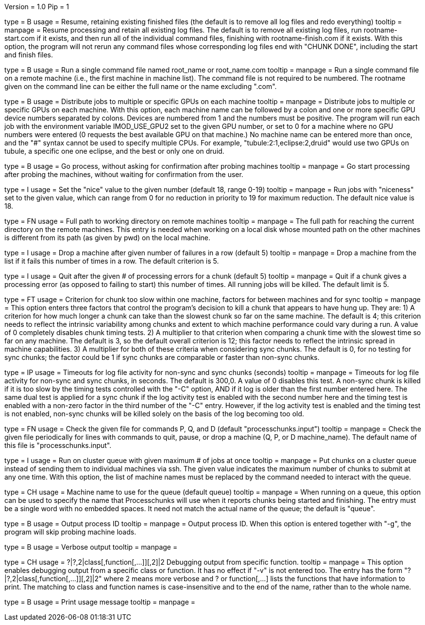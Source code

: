 Version = 1.0
Pip = 1

[Field = r]
type = B
usage = Resume, retaining existing finished files (the default is to remove
all log files and redo everything)
tooltip = 
manpage = Resume processing and retain all existing log files.  The default is
to remove all existing log files, run rootname-start.com if it exists, and
then run all of the individual command files, finishing with
rootname-finish.com if it exists.  With this option, the program
will not rerun any command files whose corresponding log files end with "CHUNK
DONE", including the start and finish files.

[Field = s]
type = B
usage = Run a single command file named root_name or root_name.com
tooltip = 
manpage = Run a single command file on a remote machine (i.e., the first
machine in machine list).  The command file is not required to be numbered.
The rootname given on the command line can be either the full name or the name
excluding ".com".

[Field = G]
type = B
usage = Distribute jobs to multiple or specific GPUs on each machine
tooltip = 
manpage = Distribute jobs to multiple or specific GPUs on each machine.  With
this option, each machine name can be followed by a colon and one or more
specific GPU device numbers separated by colons.  Devices are numbered from 1
and the numbers must be positive.  The program will run each job with the
environment variable IMOD_USE_GPU2 set to the given GPU number, or set to 0 for a
machine where no GPU numbers were entered (0 requests the best available
GPU on that machine.)  No machine name can be entered more than once, and the "#"
syntax cannot be used to specify multiple CPUs.  For example,
"tubule:2:1,eclipse:2,druid" would use two GPUs on tubule, a specific one one
eclipse, and the best or only one on druid.

[Field = g]
type = B
usage = Go process, without asking for confirmation after probing machines
tooltip = 
manpage = Go start processing after probing the machines, without waiting for
confirmation from the user.

[Field = n]
type = I
usage = Set the "nice" value to the given number (default 18, range 0-19)
tooltip = 
manpage = Run jobs with "niceness" set to the given value, which can range
from 0 for no reduction in priority to 19 for maximum reduction.  The default
nice value is 18.

[Field = w]
type = FN
usage = Full path to working directory on remote machines
tooltip = 
manpage = The full path for reaching the current directory on the remote
machines.  This
entry is needed when working on a local disk whose mounted path on the other
machines is different from its path (as given by pwd) on the local machine.

[Field = d]
type = I
usage = Drop a machine after given number of failures in a row (default 5)
tooltip = 
manpage = Drop a machine from the list if it fails this number of times in a
row.  The default criterion is 5.

[Field = e]
type = I
usage = Quit after the given # of processing errors for a chunk (default 5)
tooltip = 
manpage = Quit if a chunk gives a processing error (as opposed to failing to
start) this number of times.  All running jobs will be killed.  The
default limit is 5.

[Field = C]
type = FT
usage = Criterion for chunk too slow within one machine, factors for between
machines and for sync
tooltip = 
manpage = This option enters three factors that control the program's decision
to kill a chunk that appears to have hung up.  They are: 1) A criterion for
how much longer a chunk can take than the slowest chunk so far on the same
machine.  The default is 4; this criterion needs to reflect the intrinsic
variability among chunks and extent to which machine performance could vary
during a run.  A value of 0 completely disables chunk timing tests.
2) A multiplier to that criterion when comparing a
chunk time with the slowest time so far on any machine.  The default is 3, so the
default overall criterion is 12; this factor needs to reflect the intrinsic
spread in machine capabilities.  3) A multiplier for both of these criteria
when considering sync chunks.  The default is 0, for no testing for sync
chunks; the factor could be 1 if sync chunks are comparable or faster than
non-sync chunks.

[Field = T]
type = IP
usage = Timeouts for log file activity for non-sync and sync chunks (seconds)
tooltip = 
manpage = Timeouts for log file activity for non-sync and sync chunks, in
seconds.  The default is 300,0.  A value of 0 disables this test.  A non-sync
chunk is killed if it is too slow by the timing tests controlled with the "-C"
option, AND if it log is older than the first number entered here.  The same
dual test is applied for a sync chunk if the log activity test is enabled with
the second number here and the timing test is enabled with a non-zero factor
in the third number of the "-C" entry.  However, if the log activity test is
enabled and the timing test is not enabled, non-sync chunks will be killed
solely on the basis of the log becoming too old.

[Field = c]
type = FN
usage = Check the given file for commands P, Q, and D (default 
"processchunks.input")
tooltip = 
manpage = Check the given file periodically for lines with commands to quit,
pause, or drop a machine (Q, P, or D machine_name).  The default name of this
file is "processchunks.input".

[Field = q]
type = I
usage = Run on cluster queue with given maximum # of jobs at once
tooltip = 
manpage = Put chunks on a cluster queue instead of sending them to individual
machines via ssh.  The given value indicates the maximum number of chunks to
submit at any one time.  With this option, the list of machine names must be
replaced by the command needed to interact with the queue.

[Field = Q]
type = CH
usage = Machine name to use for the queue (default queue)
tooltip = 
manpage = When running on a queue, this option can be used to specify the name
that
Processchunks will use when it reports chunks being started and
finishing.  The entry must be a single word with no embedded spaces.  It need
not match the actual name of the queue; the default is "queue".

[Field = P]
type = B
usage = Output process ID
tooltip = 
manpage = Output process ID.  When this option is entered together with "-g",
the program will skip probing machine loads.

[Field = v]
type = B
usage = Verbose output
tooltip = 
manpage =

[Field = V]
type = CH
usage = ?|?,2|class[,function[,...]][,2]|2  Debugging output from specific function.
tooltip = 
manpage = This option enables debugging output from a specific class or
function.  It has no effect if "-v" is not entered too.  The entry has the
form "?|?,2|class[,function[,...]][,2]|2" where 2 means more verbose and ? or
function[,...] lists the functions that have information to print.  The
matching to class and function names is case-insensitive and to the end of the
name, rather than to the whole name.

[Field = help]
type = B
usage = Print usage message
tooltip = 
manpage =
